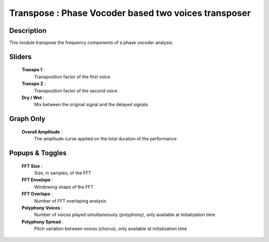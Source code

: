 Transpose : Phase Vocoder based two voices transposer
=====================================================

Description
------------

This module transpose the frequency components of a phase 
vocoder analysis.

Sliders
--------

    **Transpo 1** : 
        Transposition factor of the first voice
    **Transpo 2** : 
        Transposition factor of the second voice
    **Dry / Wet** : 
        Mix between the original signal and the delayed signals

Graph Only
-----------

    **Overall Amplitude** : 
        The amplitude curve applied on the total duration of the performance

Popups & Toggles
-----------------

    **FFT Size** : 
        Size, in samples, of the FFT
    **FFT Envelope** : 
        Windowing shape of the FFT
    **FFT Overlaps** : 
        Number of FFT overlaping analysis
    **Polyphony Voices** : 
        Number of voices played simultaneously (polyphony), 
        only available at initialization time
    **Polyphony Spread** : 
        Pitch variation between voices (chorus), 
        only available at initialization time

    